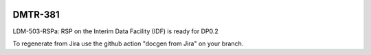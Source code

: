 .. image:: https://img.shields.io/badge/dmtr--381-lsst.io-brightgreen.svg
   :target: https://dmtr-381.lsst.io
.. image:: https://github.com/lsst-dm/dmtr-381/workflows/CI/badge.svg
   :target: https://github.com/lsst-dm/dmtr-381/actions/

########
DMTR-381
########

LDM-503-RSPa: RSP on the Interim Data Facility (IDF) is ready for DP0.2

To regenerate from Jira use the github action "docgen from Jira" on your branch. 
